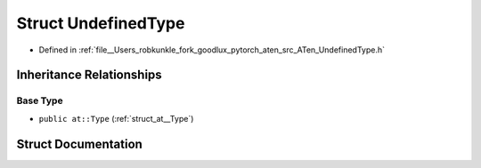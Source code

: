 .. _struct_at__UndefinedType:

Struct UndefinedType
====================

- Defined in :ref:`file__Users_robkunkle_fork_goodlux_pytorch_aten_src_ATen_UndefinedType.h`


Inheritance Relationships
-------------------------

Base Type
*********

- ``public at::Type`` (:ref:`struct_at__Type`)


Struct Documentation
--------------------


.. doxygenstruct:: at::UndefinedType
   :members:
   :protected-members:
   :undoc-members: